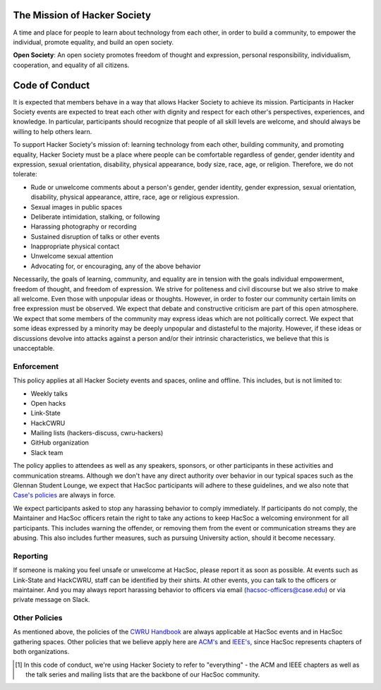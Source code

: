 The Mission of Hacker Society
=============================

A time and place for people to learn about technology from each other, in order
to build a community, to empower the individual, promote equality, and build an
open society.

**Open Society**: An open society promotes freedom of thought and expression,
personal responsibility, individualism, cooperation, and equality of all
citizens.

.. _code-of-conduct:

Code of Conduct
===============

It is expected that members behave in a way that allows Hacker Society to
achieve its mission.  Participants in Hacker Society events are expected to
treat each other with dignity and respect for each other's perspectives,
experiences, and knowledge.  In particular, participants should recognize that
people of all skill levels are welcome, and should always be willing to help
others learn.

To support Hacker Society's mission of: learning technology from each other,
building community, and promoting equality, Hacker Society must be a place where
people can be comfortable regardless of gender, gender identity and expression,
sexual orientation, disability, physical appearance, body size, race, age, or
religion. Therefore, we do not tolerate:

- Rude or unwelcome comments about a person's gender, gender identity, gender
  expression, sexual orientation, disability, physical appearance, attire, race,
  age or religious expression.
- Sexual images in public spaces
- Deliberate intimidation, stalking, or following
- Harassing photography or recording
- Sustained disruption of talks or other events
- Inappropriate physical contact
- Unwelcome sexual attention
- Advocating for, or encouraging, any of the above behavior

Necessarily, the goals of learning, community, and equality are in tension
with the goals individual empowerment, freedom of thought, and freedom of
expression. We strive for politeness and civil discourse but we also strive to
make all welcome. Even those with unpopular ideas or thoughts. However, in
order to foster our community certain limits on free expression must be
observed. We expect that debate and constructive criticism are part of this
open atmosphere. We expect that some members of the community may express
ideas which are not politically correct. We expect that some ideas expressed
by a minority may be deeply unpopular and distasteful to the majority.
However, if these ideas or discussions devolve into attacks against a person
and/or their intrinsic characteristics, we believe that this is unacceptable.

Enforcement
-----------

This policy applies at all Hacker Society events and spaces, online and
offline.  This includes, but is not limited to:

- Weekly talks
- Open hacks
- Link-State
- HackCWRU
- Mailing lists (hackers-discuss, cwru-hackers)
- GitHub organization
- Slack team

The policy applies to attendees as well as any speakers, sponsors, or other
participants in these activities and communication streams.  Although we don't
have any direct authority over behavior in our typical spaces such as the
Glennan Student Lounge, we expect that HacSoc participants will adhere to these
guidelines, and we also note that `Case's policies
<https://students.case.edu/handbook/policy/>`_ are always in force.

We expect participants asked to stop any harassing behavior to comply
immediately.  If participants do not comply, the Maintainer and HacSoc officers
retain the right to take any actions to keep HacSoc a welcoming environment for
all participants.  This includes warning the offender, or removing them from the
event or communication streams they are abusing.  This also includes further
measures, such as pursuing University action, should it become necessary.

Reporting
---------

If someone is making you feel unsafe or unwelcome at HacSoc, please report it as
soon as possible.  At events such as Link-State and HackCWRU, staff can be
identified by their shirts.  At other events, you can talk to the officers or
maintainer.  And you may always report harassing behavior to officers via email
(hacsoc-officers@case.edu) or via private message on Slack.

Other Policies
--------------

As mentioned above, the policies of the `CWRU Handbook
<https://students.case.edu/handbook/policy/>`_ are always applicable at HacSoc
events and in HacSoc gathering spaces.  Other policies that we believe apply
here are `ACM's
<http://www.acm.org/about-acm/acm-code-of-ethics-and-professional-conduct>`_ and
`IEEE's <http://www.ieee.org/about/ieee_code_of_conduct.pdf>`_, since HacSoc
represents chapters of both organizations.

.. [#hacsoc] In this code of conduct, we're using Hacker Society to refer to
             "everything" - the ACM and IEEE chapters as well as the talk series
             and mailing lists that are the backbone of our HacSoc community.
